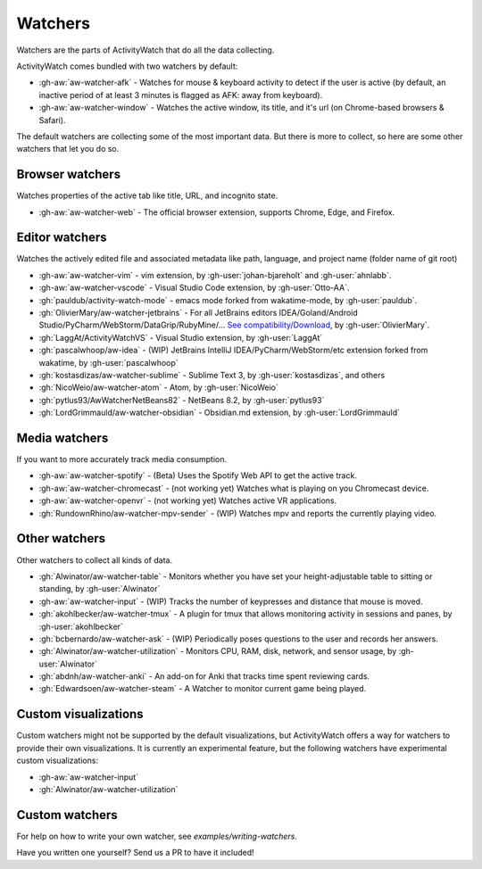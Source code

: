 Watchers
========

Watchers are the parts of ActivityWatch that do all the data collecting.

ActivityWatch comes bundled with two watchers by default:

- :gh-aw:`aw-watcher-afk` - Watches for mouse & keyboard activity to detect if the user is active (by default, an inactive period of at least 3 minutes is flagged as AFK: away from keyboard).
- :gh-aw:`aw-watcher-window` - Watches the active window, its title, and it's url (on Chrome-based browsers & Safari).

The default watchers are collecting some of the most important data.
But there is more to collect, so here are some other watchers that let you do so.

Browser watchers
----------------

Watches properties of the active tab like title, URL, and incognito state.

- :gh-aw:`aw-watcher-web` - The official browser extension, supports Chrome, Edge, and Firefox.

Editor watchers
---------------

Watches the actively edited file and associated metadata like path, language, and project name (folder name of git root)

- :gh-aw:`aw-watcher-vim` - vim extension, by :gh-user:`johan-bjareholt` and :gh-user:`ahnlabb`.
- :gh-aw:`aw-watcher-vscode` - Visual Studio Code extension, by :gh-user:`Otto-AA`.
- :gh:`pauldub/activity-watch-mode` - emacs mode forked from wakatime-mode, by :gh-user:`pauldub`.
- :gh:`OlivierMary/aw-watcher-jetbrains` - For all JetBrains editors IDEA/Goland/Android Studio/PyCharm/WebStorm/DataGrip/RubyMine/... `See compatibility/Download <https://plugins.jetbrains.com/plugin/11361-activity-watcher>`_, by :gh-user:`OlivierMary`.
- :gh:`LaggAt/ActivityWatchVS` - Visual Studio extension, by :gh-user:`LaggAt`
- :gh:`pascalwhoop/aw-idea` - (WIP) JetBrains IntelliJ IDEA/PyCharm/WebStorm/etc extension forked from wakatime, by :gh-user:`pascalwhoop`
- :gh:`kostasdizas/aw-watcher-sublime` - Sublime Text 3, by :gh-user:`kostasdizas`, and others
- :gh:`NicoWeio/aw-watcher-atom` - Atom, by :gh-user:`NicoWeio`
- :gh:`pytlus93/AwWatcherNetBeans82` - NetBeans 8.2, by :gh-user:`pytlus93`
- :gh:`LordGrimmauld/aw-watcher-obsidian` - Obsidian.md extension, by :gh-user:`LordGrimmauld`

Media watchers
--------------

If you want to more accurately track media consumption.

- :gh-aw:`aw-watcher-spotify` - (Beta) Uses the Spotify Web API to get the active track.
- :gh-aw:`aw-watcher-chromecast` - (not working yet) Watches what is playing on you Chromecast device.
- :gh-aw:`aw-watcher-openvr` - (not working yet) Watches active VR applications.
- :gh:`RundownRhino/aw-watcher-mpv-sender` - (WIP) Watches mpv and reports the currently playing video.

Other watchers
--------------

Other watchers to collect all kinds of data.

- :gh:`Alwinator/aw-watcher-table` - Monitors whether you have set your height-adjustable table to sitting or standing, by :gh-user:`Alwinator`
- :gh-aw:`aw-watcher-input` - (WIP) Tracks the number of keypresses and distance that mouse is moved.
- :gh:`akohlbecker/aw-watcher-tmux` - A plugin for tmux that allows monitoring activity in sessions and panes, by :gh-user:`akohlbecker`
- :gh:`bcbernardo/aw-watcher-ask` - (WIP) Periodically poses questions to the user and records her answers.
- :gh:`Alwinator/aw-watcher-utilization` - Monitors CPU, RAM, disk, network, and sensor usage, by :gh-user:`Alwinator`
- :gh:`abdnh/aw-watcher-anki` - An add-on for Anki that tracks time spent reviewing cards.
- :gh:`Edwardsoen/aw-watcher-steam` - A Watcher to monitor current game being played.

Custom visualizations
---------------------

Custom watchers might not be supported by the default visualizations, but ActivityWatch offers a way for watchers to provide their own visualizations. It is currently an experimental feature, but the following watchers have experimental custom visualizations:

- :gh-aw:`aw-watcher-input`
- :gh:`Alwinator/aw-watcher-utilization`

Custom watchers
---------------

For help on how to write your own watcher, see `examples/writing-watchers`.

Have you written one yourself? Send us a PR to have it included!
